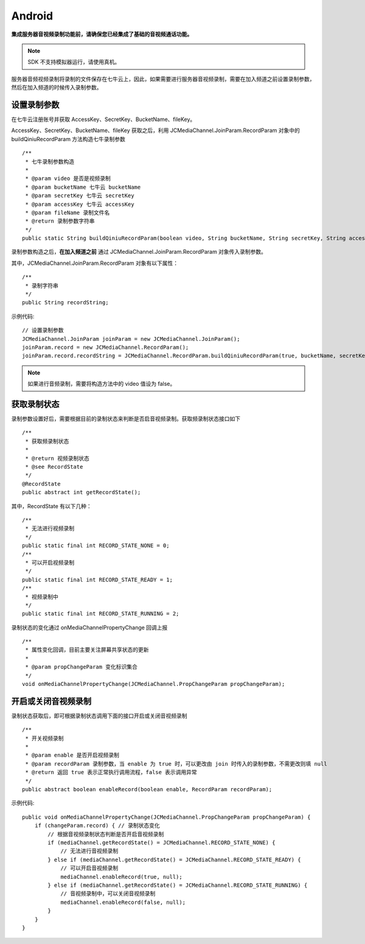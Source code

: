 Android
=========================

.. _音视频录制(android):

.. highlight:: java

**集成服务器音视频录制功能前，请确保您已经集成了基础的音视频通话功能。**

.. note:: SDK 不支持模拟器运行，请使用真机。

服务器音频视频录制将录制的文件保存在七牛云上，因此，如果需要进行服务器音视频录制，需要在加入频道之前设置录制参数，然后在加入频道的时候传入录制参数。

设置录制参数
----------------------

在七牛云注册账号并获取 AccessKey、SecretKey、BucketName、fileKey。

AccessKey、SecretKey、BucketName、fileKey 获取之后，利用 JCMediaChannel.JoinParam.RecordParam 对象中的 buildQiniuRecordParam 方法构造七牛录制参数
::

        /**
         * 七牛录制参数构造
         *
         * @param video 是否是视频录制
         * @param bucketName 七牛云 bucketName
         * @param secretKey 七牛云 secretKey
         * @param accessKey 七牛云 accessKey
         * @param fileName 录制文件名
         * @return 录制参数字符串
         */
        public static String buildQiniuRecordParam(boolean video, String bucketName, String secretKey, String accessKey, String fileName)


录制参数构造之后，**在加入频道之前** 通过 JCMediaChannel.JoinParam.RecordParam 对象传入录制参数。

其中，JCMediaChannel.JoinParam.RecordParam 对象有以下属性：

::

        /**
         * 录制字符串
         */
        public String recordString;


示例代码::

    // 设置录制参数
    JCMediaChannel.JoinParam joinParam = new JCMediaChannel.JoinParam();
    joinParam.record = new JCMediaChannel.RecordParam();
    joinParam.record.recordString = JCMediaChannel.RecordParam.buildQiniuRecordParam(true, bucketName, secretKey, accessKey, fileName);

.. note:: 

       如果进行音频录制，需要将构造方法中的 video 值设为 false。


获取录制状态
----------------------

录制参数设置好后，需要根据目前的录制状态来判断是否启音视频录制。获取频录制状态接口如下
::

    /**
     * 获取频录制状态
     *
     * @return 视频录制状态
     * @see RecordState
     */
    @RecordState
    public abstract int getRecordState();


其中，RecordState 有以下几种：
::

    /**
     * 无法进行视频录制
     */
    public static final int RECORD_STATE_NONE = 0;
    /**
     * 可以开启视频录制
     */
    public static final int RECORD_STATE_READY = 1;
    /**
     * 视频录制中
     */
    public static final int RECORD_STATE_RUNNING = 2;


录制状态的变化通过 onMediaChannelPropertyChange 回调上报
::

    /**
     * 属性变化回调，目前主要关注屏幕共享状态的更新
     *
     * @param propChangeParam 变化标识集合
     */
    void onMediaChannelPropertyChange(JCMediaChannel.PropChangeParam propChangeParam);


开启或关闭音视频录制
----------------------

录制状态获取后，即可根据录制状态调用下面的接口开启或关闭音视频录制
::

    /**
     * 开关视频录制
     *
     * @param enable 是否开启视频录制
     * @param recordParam 录制参数，当 enable 为 true 时，可以更改由 join 时传入的录制参数，不需更改则填 null
     * @return 返回 true 表示正常执行调用流程，false 表示调用异常
     */
    public abstract boolean enableRecord(boolean enable, RecordParam recordParam);


示例代码::


    public void onMediaChannelPropertyChange(JCMediaChannel.PropChangeParam propChangeParam) {
        if (changeParam.record) { // 录制状态变化
            // 根据音视频录制状态判断是否开启音视频录制
            if (mediaChannel.getRecordState() = JCMediaChannel.RECORD_STATE_NONE) {
                // 无法进行音视频录制
            } else if (mediaChannel.getRecordState() = JCMediaChannel.RECORD_STATE_READY) {
                // 可以开启音视频录制
                mediaChannel.enableRecord(true, null);
            } else if (mediaChannel.getRecordState() = JCMediaChannel.RECORD_STATE_RUNNING) {
                // 音视频录制中，可以关闭音视频录制
                mediaChannel.enableRecord(false, null);
            }
        }
    }
